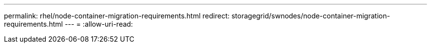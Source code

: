---
permalink: rhel/node-container-migration-requirements.html 
redirect: storagegrid/swnodes/node-container-migration-requirements.html 
---
= 
:allow-uri-read: 


